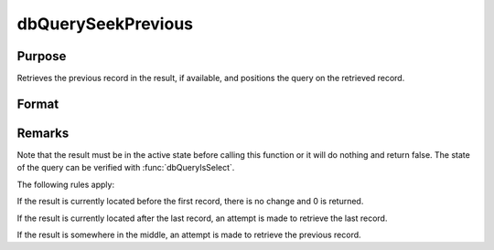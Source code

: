 
dbQuerySeekPrevious
==============================================

Purpose
----------------
Retrieves the previous record in the result, if available, and positions the query on the retrieved record.

Format
----------------
.. function:: dbQuerySeekPrevious(qid)

    :param qid: query number.
    :type qid: scalar

    :returns: **ret** (*scalar*) - 1 if the record is successfully retrieved. If the record could not be retrieved, the result is positioned before the first record and 0 is returned.

Remarks
-------

Note that the result must be in the active state before calling this
function or it will do nothing and return false. The state of the query
can be verified with :func:`dbQueryIsSelect`.

The following rules apply:

If the result is currently located before the first record, there is no
change and 0 is returned.

If the result is currently located after the last record, an attempt is
made to retrieve the last record.

If the result is somewhere in the middle, an attempt is made to retrieve
the previous record.


.. seealso:: Functions :func:`dbQuerySeekFirst`, :func:`dbQuerySeekLast`, :func:`dbQuerySeekNext`, :func:`dbQuerySeek`, :func:`dbQueryGetPositino`
